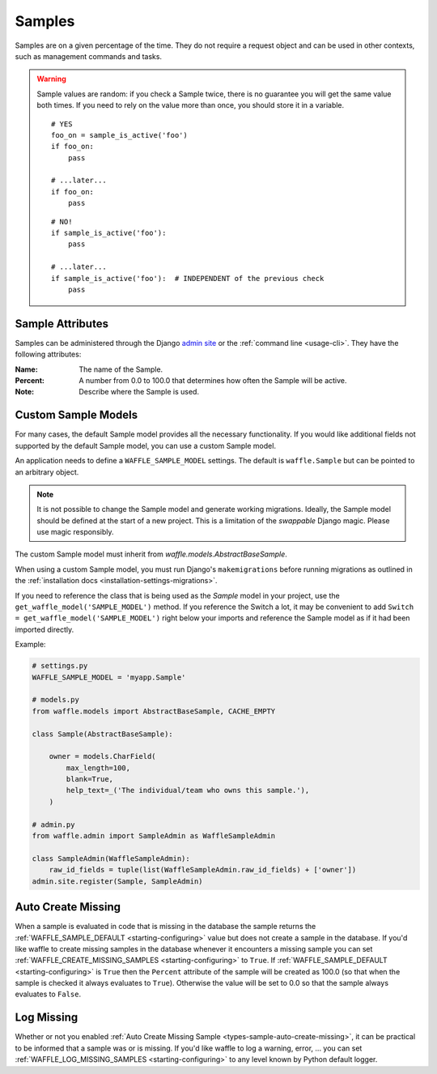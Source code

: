 .. _types-sample:

=======
Samples
=======

Samples are on a given percentage of the time. They do not require a
request object and can be used in other contexts, such as management
commands and tasks.

.. warning::

    Sample values are random: if you check a Sample twice, there is no
    guarantee you will get the same value both times. If you need to
    rely on the value more than once, you should store it in a variable.

    ::

        # YES
        foo_on = sample_is_active('foo')
        if foo_on:
            pass

        # ...later...
        if foo_on:
            pass

    ::

        # NO!
        if sample_is_active('foo'):
            pass

        # ...later...
        if sample_is_active('foo'):  # INDEPENDENT of the previous check
            pass


Sample Attributes
=================

Samples can be administered through the Django `admin site`_ or the
:ref:`command line <usage-cli>`. They have the following attributes:

:Name:
    The name of the Sample.
:Percent:
    A number from 0.0 to 100.0 that determines how often the Sample
    will be active.
:Note:
    Describe where the Sample is used.


.. _admin site: https://docs.djangoproject.com/en/dev/ref/contrib/admin/


.. _types-custom-sample-models:

Custom Sample Models
======================

For many cases, the default Sample model provides all the necessary functionality.
If you would like additional fields not supported by the default Sample model,
you can use a custom Sample model.

An application needs to define a ``WAFFLE_SAMPLE_MODEL`` settings. The default is ``waffle.Sample``
but can be pointed to an arbitrary object.

.. note::

    It is not possible to change the Sample model and generate working migrations. Ideally, the Sample
    model should be defined at the start of a new project. This is a limitation of the `swappable`
    Django magic. Please use magic responsibly.

The custom Sample model must inherit from `waffle.models.AbstractBaseSample`.

When using a custom Sample model, you must run Django's
``makemigrations`` before running migrations as outlined in the :ref:`installation docs
<installation-settings-migrations>`.

If you need to reference the class that is being used as the `Sample` model in your project, use the
``get_waffle_model('SAMPLE_MODEL')`` method. If you reference the Switch a lot, it may be convenient
to add ``Switch = get_waffle_model('SAMPLE_MODEL')`` right below your imports and reference the Sample
model as if it had been imported directly.

Example:

.. code-block:: python

    # settings.py
    WAFFLE_SAMPLE_MODEL = 'myapp.Sample'

    # models.py
    from waffle.models import AbstractBaseSample, CACHE_EMPTY

    class Sample(AbstractBaseSample):

        owner = models.CharField(
            max_length=100,
            blank=True,
            help_text=_('The individual/team who owns this sample.'),
        )

    # admin.py
    from waffle.admin import SampleAdmin as WaffleSampleAdmin

    class SampleAdmin(WaffleSampleAdmin):
        raw_id_fields = tuple(list(WaffleSampleAdmin.raw_id_fields) + ['owner'])
    admin.site.register(Sample, SampleAdmin)


.. _types-sample-auto-create-missing:

Auto Create Missing
===================

When a sample is evaluated in code that is missing in the database the
sample returns the :ref:`WAFFLE_SAMPLE_DEFAULT <starting-configuring>`
value but does not create a sample in the database. If you'd like
waffle to create missing samples in the database whenever it
encounters a missing sample you can set
:ref:`WAFFLE_CREATE_MISSING_SAMPLES <starting-configuring>` to
``True``. If :ref:`WAFFLE_SAMPLE_DEFAULT <starting-configuring>` is ``True`` then the
``Percent`` attribute of the sample will be created as 100.0 (so that
when the sample is checked it always evaluates to
``True``). Otherwise the value will be set to 0.0 so that the sample
always evaluates to ``False``.


.. _types-sample-log-missing:

Log Missing
===================

Whether or not you enabled :ref:`Auto Create Missing Sample <types-sample-auto-create-missing>`,
it can be practical to be informed that a sample was or is missing.
If you'd like waffle to log a warning, error, ... you can set :ref:`WAFFLE_LOG_MISSING_SAMPLES
<starting-configuring>` to any level known by Python default logger.
